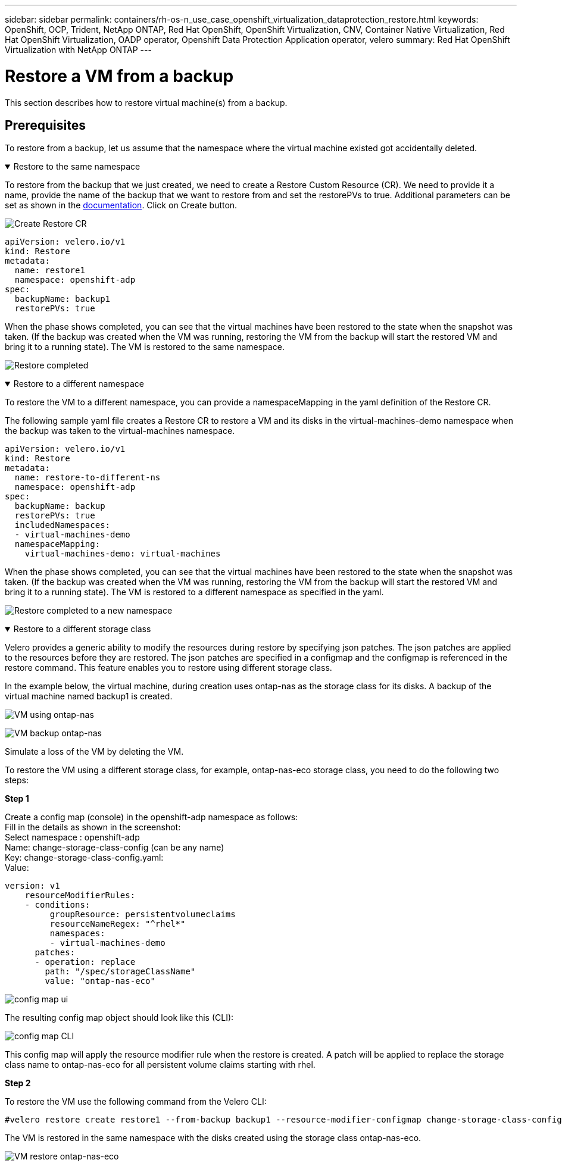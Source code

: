 ---
sidebar: sidebar
permalink: containers/rh-os-n_use_case_openshift_virtualization_dataprotection_restore.html
keywords: OpenShift, OCP, Trident, NetApp ONTAP, Red Hat OpenShift, OpenShift Virtualization, CNV, Container Native Virtualization, Red Hat OpenShift Virtualization, OADP operator, Openshift Data Protection Application operator, velero
summary: Red Hat OpenShift Virtualization with NetApp ONTAP
---

= Restore a VM from a backup 
:hardbreaks:
:nofooter:
:icons: font
:linkattrs:
:imagesdir: ../media/

[.lead]
This section describes how to restore virtual machine(s) from a backup.

== Prerequisites

To restore from a backup, let us assume that the namespace where the virtual machine existed got accidentally deleted.

.Restore to the same namespace  
[%collapsible%open]

====
To restore from the backup that we just created, we need to create a Restore Custom Resource (CR). We need to provide it a name, provide the name of the backup that we want to restore from and set the restorePVs to true. Additional parameters can be set as shown in the link:https://docs.openshift.com/container-platform/4.14/backup_and_restore/application_backup_and_restore/backing_up_and_restoring/restoring-applications.html[documentation]. Click on Create button.

image:redhat_openshift_OADP_restore_image1.jpg[Create Restore CR]

....
apiVersion: velero.io/v1
kind: Restore
metadata:
  name: restore1
  namespace: openshift-adp
spec:
  backupName: backup1
  restorePVs: true
....

When the phase shows completed, you can see that the virtual machines have been restored to the state when the snapshot was taken. (If the backup was created when the VM was running, restoring the VM from the backup will start the restored VM and bring it to a running state). The VM is restored to the same namespace.

image:redhat_openshift_OADP_restore_image2.jpg[Restore completed]
====

.Restore to a different namespace  
[%collapsible%open]

====

To restore the VM to a different namespace, you can provide a namespaceMapping in the yaml definition of the Restore CR.

The following sample yaml file creates a Restore CR to restore a VM and its disks in the virtual-machines-demo namespace when the backup was taken to the virtual-machines namespace.

....
apiVersion: velero.io/v1
kind: Restore
metadata:
  name: restore-to-different-ns
  namespace: openshift-adp
spec:
  backupName: backup
  restorePVs: true 
  includedNamespaces:
  - virtual-machines-demo
  namespaceMapping:
    virtual-machines-demo: virtual-machines
....

When the phase shows completed, you can see that the virtual machines have been restored to the state when the snapshot was taken. (If the backup was created when the VM was running, restoring the VM from the backup will start the restored VM and bring it to a running state). The VM is restored to a different namespace as specified in the yaml.

image:redhat_openshift_OADP_restore_image3.jpg[Restore completed to a new namespace]
====

.Restore to a different storage class  
[%collapsible%open]

====

Velero provides a generic ability to modify the resources during restore by specifying json patches. The json patches are applied to the resources before they are restored. The json patches are specified in a configmap and the configmap is referenced in the restore command. This feature enables you to restore using different storage class. 

In the example below, the virtual machine, during creation uses ontap-nas as the storage class for its disks. A backup of the virtual machine named backup1 is created.

image:redhat_openshift_OADP_restore_image4.jpg[VM using ontap-nas]

image:redhat_openshift_OADP_restore_image5.jpg[VM backup ontap-nas]

Simulate a loss of the VM by deleting the VM.

To restore the VM using a different storage class, for example, ontap-nas-eco storage class, you need to do the following two steps:

**Step 1**

Create a config map (console) in the openshift-adp namespace as follows:
Fill in the details as shown in the screenshot:
Select namespace : openshift-adp
Name: change-storage-class-config (can be any name)
Key: change-storage-class-config.yaml:
Value:
....
version: v1
    resourceModifierRules:
    - conditions:
         groupResource: persistentvolumeclaims
         resourceNameRegex: "^rhel*"
         namespaces:
         - virtual-machines-demo
      patches:
      - operation: replace
        path: "/spec/storageClassName"
        value: "ontap-nas-eco"
....

image:redhat_openshift_OADP_restore_image6.jpg[config map ui]

The resulting config map object should look like this (CLI):

image:redhat_openshift_OADP_restore_image7.jpg[config map CLI]

This config map will apply the resource modifier rule when the restore is created. A patch will be applied to replace the storage class name to ontap-nas-eco for all persistent volume claims starting with rhel.

**Step 2**

To restore the VM use the following command from the Velero CLI:
....
#velero restore create restore1 --from-backup backup1 --resource-modifier-configmap change-storage-class-config -n openshift-adp
....

The VM is restored in the same namespace with the disks created using the storage class ontap-nas-eco.

image:redhat_openshift_OADP_restore_image8.jpg[VM restore ontap-nas-eco]
====